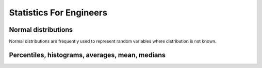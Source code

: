 Statistics For Engineers
************************

Normal distributions
====================
Normal distributions are frequently used to represent random variables where distribution is not known.

Percentiles, histograms, averages, mean, medians
================================================



